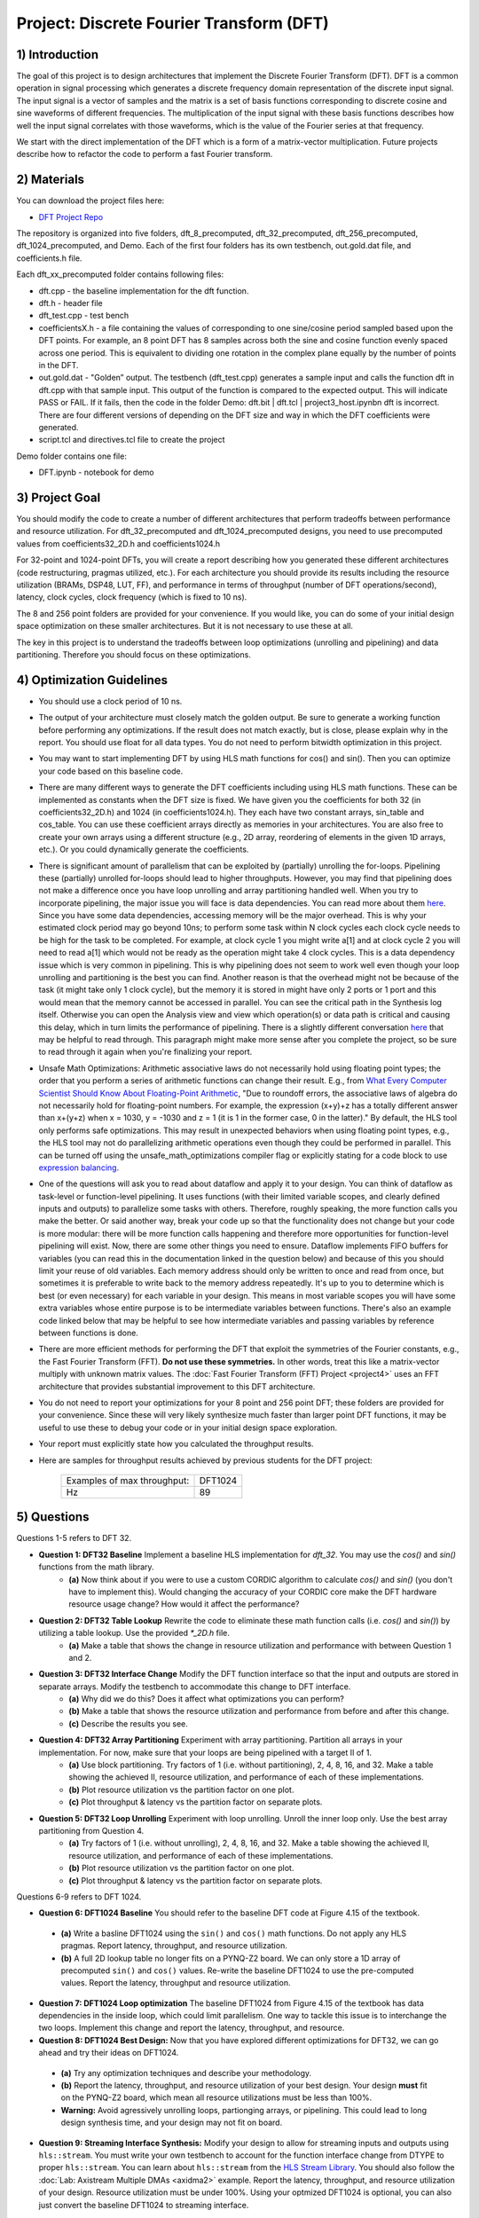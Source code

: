 .. DFT documentation master file, created by
   sphinx-quickstart on Fri Mar 22 22:58:41 2019.
   You can adapt this file completely to your liking, but it should at least
   contain the root `toctree` directive.

Project: Discrete Fourier Transform (DFT)
============================================



1) Introduction
---------------

The goal of this project is to design architectures that implement the Discrete Fourier Transform (DFT). DFT is a common operation in signal processing which generates a discrete frequency domain representation of the discrete input signal. The input signal is a vector of samples and the matrix is a set of basis functions corresponding to discrete cosine and sine waveforms of different frequencies. The multiplication of the input signal with these basis functions describes how well the input signal correlates with those waveforms, which is the value of the Fourier series at that frequency.

We start with the direct implementation of the DFT which is a form of a matrix-vector multiplication. Future projects describe how to refactor the code to perform a fast Fourier transform.

2) Materials
------------

You can download the project files here:

* `DFT Project Repo <https://github.com/KastnerRG/Read_the_docs/tree/master/project_files/project3>`_

The repository is organized into five folders, dft_8_precomputed, dft_32_precomputed, dft_256_precomputed, dft_1024_precomputed, and Demo. Each of the first four folders has its own testbench, out.gold.dat file, and coefficients.h file.

Each dft_xx_precomputed folder contains following files:

* dft.cpp - the baseline implementation for the dft function.

* dft.h - header file

* dft_test.cpp - test bench

* coefficientsX.h - a file containing the values of corresponding to one sine/cosine period sampled based upon the DFT points. For example, an 8 point DFT has 8 samples across both the sine and cosine function evenly spaced across one period. This is equivalent to dividing one rotation in the complex plane equally by the number of points in the DFT.

* out.gold.dat - "Golden” output. The testbench (dft_test.cpp) generates a sample input and calls the function dft in dft.cpp with that sample input. This output of the function is compared to the expected output. This will indicate PASS or FAIL. If it fails, then the code in the folder Demo: dft.bit | dft.tcl | project3_host.ipynbn dft is incorrect. There are four different versions of depending on the DFT size and way in which the DFT coefficients were generated.

* script.tcl and directives.tcl file to create the project

Demo folder contains one file:

* DFT.ipynb - notebook for demo

3) Project Goal
---------------

You should modify the code to create a number of different architectures that perform tradeoffs between performance and resource utilization. For dft_32_precomputed and dft_1024_precomputed designs, you need to use precomputed values from coefficients32_2D.h and coefficients1024.h

For 32-point and 1024-point DFTs, you will create a report describing how you generated these different architectures (code restructuring, pragmas utilized, etc.). For each architecture you should provide its results including the resource utilization (BRAMs, DSP48, LUT, FF), and performance in terms of throughput (number of DFT operations/second), latency, clock cycles, clock frequency (which is fixed to 10 ns).

The 8 and 256 point folders are provided for your convenience. If you would like, you can do some of your initial design space optimization on these smaller architectures. But it is not necessary to use these at all.

The key in this project is to understand the tradeoffs between loop optimizations (unrolling and pipelining) and data partitioning. Therefore you should focus on these optimizations.

4) Optimization Guidelines
--------------------------

* You should use a clock period of 10 ns.

* The output of your architecture must closely match the golden output. Be sure to generate a working function before performing any optimizations. If the result does not match exactly, but is close, please explain why in the report. You should use float for all data types. You do not need to perform bitwidth optimization in this project.

* You may want to start implementing DFT by using HLS math functions for cos() and sin(). Then you can optimize your code based on this baseline code.

* There are many different ways to generate the DFT coefficients including using HLS math functions. These can be implemented as constants when the DFT size is fixed. We have given you the coefficients for both 32 (in coefficients32_2D.h) and 1024 (in coefficients1024.h). They each have two constant arrays, sin_table and cos_table. You can use these coefficient arrays directly as memories in your architectures. You are also free to create your own arrays using a different structure (e.g., 2D array, reordering of elements in the given 1D arrays, etc.). Or you could dynamically generate the coefficients.

* There is significant amount of parallelism that can be exploited by (partially) unrolling the for-loops. Pipelining these (partially) unrolled for-loops should lead to higher throughputs. However, you may find that pipelining does not make a difference once you have loop unrolling and array partitioning handled well. When you try to incorporate pipelining, the major issue you will face is data dependencies. You can read more about them `here <https://docs.xilinx.com/r/2022.2-English/ug1399-vitis-hls/Managing-Pipeline-Dependencies>`_. Since you have some data dependencies, accessing memory will be the major overhead. This is why your estimated clock period may go beyond 10ns; to perform some task within N clock cycles each clock cycle needs to be high for the task to be completed. For example, at clock cycle 1 you might write a[1] and at clock cycle 2 you will need to read a[1] which would not be ready as the operation might take 4 clock cycles. This is a data dependency issue which is very common in pipelining. This is why pipelining does not seem to work well even though your loop unrolling and partitioning is the best you can find. Another reason is that the overhead might not be because of the task (it might take only 1 clock cycle), but the memory it is stored in might have only 2 ports or 1 port and this would mean that the memory cannot be accessed in parallel. You can see the critical path in the Synthesis log itself. Otherwise you can open the Analysis view and view which operation(s) or data path is critical and causing this delay, which in turn limits the performance of pipelining. There is a slightly different conversation `here <https://support.xilinx.com/s/question/0D52E00006hpjyTSAQ/pipeline-and-unroll-in-the-for-loop-which-is-better?language=en_US>`_ that may be helpful to read through. This paragraph might make more sense after you complete the project, so be sure to read through it again when you're finalizing your report.

* Unsafe Math Optimizations: Arithmetic associative laws do not necessarily hold using floating point types; the order that you perform a series of arithmetic functions can change their result. E.g., from `What Every Computer Scientist Should Know About Floating-Point Arithmetic <https://docs.oracle.com/cd/E19957-01/806-3568/ncg_goldberg.html>`_, "Due to roundoff errors, the associative laws of algebra do not necessarily hold for floating-point numbers. For example, the expression (x+y)+z has a totally different answer than x+(y+z) when x = 1030, y = -1030 and z = 1 (it is 1 in the former case, 0 in the latter)." By default, the HLS tool only performs safe optimizations. This may result in unexpected behaviors when using floating point types, e.g., the HLS tool may not do parallelizing arithmetic operations even though they could be performed in parallel. This can be turned off using the unsafe_math_optimizations compiler flag or explicitly stating for a code block to use `expression balancing <https://docs.xilinx.com/r/en-US/ug1399-vitis-hls/pragma-HLS-expression_balance>`_.

* One of the questions will ask you to read about dataflow and apply it to your design. You can think of dataflow as task-level or function-level pipelining. It uses functions (with their limited variable scopes, and clearly defined inputs and outputs) to parallelize some tasks with others. Therefore, roughly speaking, the more function calls you make the better. Or said another way, break your code up so that the functionality does not change but your code is more modular: there will be more function calls happening and therefore more opportunities for function-level pipelining will exist. Now, there are some other things you need to ensure. Dataflow implements FIFO buffers for variables (you can read this in the documentation linked in the question below) and because of this you should limit your reuse of old variables. Each memory address should only be written to once and read from once, but sometimes it is preferable to write back to the memory address repeatedly. It's up to you to determine which is best (or even necessary) for each variable in your design. This means in most variable scopes you will have some extra variables whose entire purpose is to be intermediate variables between functions. There's also an example code linked below that may be helpful to see how intermediate variables and passing variables by reference between functions is done.

* There are more efficient methods for performing the DFT that exploit the symmetries of the Fourier constants, e.g., the Fast Fourier Transform (FFT). **Do not use these symmetries.** In other words, treat this like a matrix-vector multiply with unknown matrix values. The :doc:`Fast Fourier Transform (FFT) Project <project4>` uses an FFT architecture that provides substantial improvement to this DFT architecture.

* You do not need to report your optimizations for your 8 point and 256 point DFT; these folders are provided for your convenience. Since these will very likely synthesize much faster than larger point DFT functions, it may be useful to use these to debug your code or in your initial design space exploration.

* Your report must explicitly state how you calculated the throughput results.

* Here are samples for throughput results achieved by previous students for the DFT project:

		+-----------------------------+---------+
		| Examples of max throughput: | DFT1024 |
		+-----------------------------+---------+
		| Hz                          | 89      |
		+-----------------------------+---------+

5) Questions
------------

Questions 1-5 refers to DFT 32.

* **Question 1: DFT32 Baseline** Implement a baseline HLS implementation for `dft_32`. You may use the `cos()` and `sin()` functions from the math library.
	* **(a)** Now think about if you were to use a custom CORDIC algorithm to calculate `cos()` and `sin()` (you don't have to implement this). Would changing the accuracy of your CORDIC core make the DFT hardware resource usage change? How would it affect the performance?
* **Question 2: DFT32 Table Lookup** Rewrite the code to eliminate these math function calls (i.e. `cos()` and `sin()`) by utilizing a table lookup. Use the provided `*_2D.h` file.
	* **(a)** Make a table that shows the change in resource utilization and performance with between Question 1 and 2.
* **Question 3: DFT32 Interface Change** Modify the DFT function interface so that the input and outputs are stored in separate arrays. Modify the testbench to accommodate this change to DFT interface.
	* **(a)** Why did we do this? Does it affect what optimizations you can perform?
	* **(b)** Make a table that shows the resource utilization and performance from before and after this change.
	* **(c)** Describe the results you see.
* **Question 4: DFT32 Array Partitioning** Experiment with array partitioning. Partition all arrays in your implementation. For now, make sure that your loops are being pipelined with a target II of 1.
	* **(a)** Use block partitioning. Try factors of 1 (i.e. without partitioning), 2, 4, 8, 16, and 32. Make a table showing the achieved II, resource utilization, and performance of each of these implementations.
	* **(b)** Plot resource utilization vs the partition factor on one plot.
	* **(c)** Plot throughput & latency vs the partition factor on separate plots.
* **Question 5: DFT32 Loop Unrolling** Experiment with loop unrolling. Unroll the inner loop only. Use the best array partitioning from Question 4.
	* **(a)** Try factors of 1 (i.e. without unrolling), 2, 4, 8, 16, and 32. Make a table showing the achieved II, resource utilization, and performance of each of these implementations.
	* **(b)** Plot resource utilization vs the partition factor on one plot.
	* **(c)** Plot throughput & latency vs the partition factor on separate plots.

Questions 6-9 refers to DFT 1024.

* **Question 6: DFT1024 Baseline** You should refer to the baseline DFT code at Figure 4.15 of the textbook.

 - **(a)** Write a basline DFT1024 using the ``sin()`` and ``cos()`` math functions. Do not apply any HLS pragmas. Report latency, throughput, and resource utilization.
 - **(b)** A full 2D lookup table no longer fits on a PYNQ-Z2 board. We can only store a 1D array of precomputed ``sin()`` and ``cos()`` values. Re-write the baseline DFT1024 to use the pre-computed values. Report the latency, throughput and resource utilization.

* **Question 7: DFT1024 Loop optimization**  The baseline DFT1024 from Figure 4.15 of the textbook has data dependencies in the inside loop, which could limit parallelism. One way to tackle this issue is to interchange the two loops. Implement this change and report the latency, throughput, and resource.

* **Question 8: DFT1024 Best Design:** Now that you have explored different optimizations for DFT32, we can go ahead and try their ideas on DFT1024.

 - **(a)** Try any optimization techniques and describe your methodology.
 - **(b)** Report the latency, throughput, and resource utilization of your best design. Your design **must** fit on the PYNQ-Z2 board, which mean all resource utilizations must be less than 100%.
 - **Warning:** Avoid agressively unrolling loops, partionging arrays, or pipelining. This could lead to long design synthesis time, and your design may not fit on board.

* **Question 9: Streaming Interface Synthesis:** Modify your design to allow for streaming inputs and outputs using ``hls::stream``.  You must write your own testbench to account for the function interface change from DTYPE to proper ``hls::stream``.  You can learn about ``hls::stream`` from the `HLS Stream Library <https://docs.amd.com/r/en-US/ug1399-vitis-hls/HLS-Stream-Library>`_. You should also follow the :doc:`Lab: Axistream Multiple DMAs <axidma2>` example. Report the latency, throughput, and resource utilization of your design. Resource utilization must be under 100%. Using your optmized DFT1024 is optional, you can also just convert the baseline DFT1024 to streaming interface.

6) PYNQ Demo
------------

For this demo, your will create an IP for the DFT 1024, and run it from the Jupyter notebook using two DMAs. You need to follow the :doc:`Lab: Axistream Multiple DMAs <axidma2>` example, with the major difference being that you will have 2 inputs and 2 outputs instead of 2 inputs and 1 output. Therefore you will have to enable read and write for both the DMAs, which is different from the lab instructions.

Another point worth discussing here is why we use pointers for inputs and outputs, and why we have to post-increment the pointer manually (like we did in the multiple DMA lab) when we stream inputs and outputs, but why it is a bad idea to use pointers in your code. You cannot use pointers in HLS; pointers are dynamic memory and Vivado HLS will not be able to synthesize it since it is not a deterministic thing (datapath could change depending on inputs). Arrays, on the other hand, are fixed memory locations and therefore they can be synthesized to vectors in RTL. You can use pointers only as ports and even then you have to specify axistream, otherwise that will lead to synthesis issues as well.

High Performance (HP) AXI ports can be accessed by multiple manager/subordinates. Arbritation is handled by the AXI interconnect. Therefore it is not necessary to enable more than one HP port. This `Xilinx recommends <https://support.xilinx.com/s/question/0D52E00006hpn9gSAA/mcdma-or-multiple-dmas-single-hp-port-or-multiple-hp-ports?language=en_US>`_ using two HP ports if you value performance. If you use multiple HP ports, in the memory map you can see this will give you more space to access (like 512M instead of 256M). So it is always safer to use separate ports although not required. You should have both DMAs be write-enabled (the lab had only one output, but here you have two outputs, so we'll need both). If you choose to use more than one HP port, HP0 and HP1 should have different managers. So HP0 will have the first DMA as its manager, and HP1 will have the second DMA. Two DMAs can point to a single HP port, but two HP ports cannot have the same DMA as manager. Pay attention to which DMAs have been assigned to which interface variables, so you know what values are coming out of the fabric.


7) Submission Procedure
-----------------------

You must submit your code and .rpt files for each question. Your code should have everything in it so that we can synthesize it directly. This means that you should use pragmas in your code, and not use the GUI to insert optimization directives. We must be able to use what is provided (``*.cpp``, ``*.h`` files, and ``*.ini`` and ``Makefile``) and directly synthesize it. We must be able to only import your source file and directly synthesize it. If you change test benches to answer questions, please submit them as well.

You must follow the file structure below. We use automated scripts to pull your data, so **DOUBLE CHECK** your file/folder names to make sure it corresponds to the instructions.

Your repo must contain a folder named "dft" at the top-level. This folder must be organized as follows (similar to the structure in other projects):

**Contents:**

* **Report.pdf**

* Folder **Q1**
  - coefficients32_2D.h | dft.h | dft.cpp | dft_test.cpp | Makefile | __hls_config.ini | output.gold.dat
  - Reports subfolder
    - .rpt files with intelligible naming (i.e. ``baseline.rpt``)

* Folder **Q2**
  - coefficients32_2D.h | dft.h | dft.cpp | dft_test.cpp | Makefile | __hls_config.ini | output.gold.dat
  - Reports subfolder
    - .rpt files with intelligible naming (i.e. ``table_lookup.rpt``)

* Folder **Q3**
  - coefficients32_2D.h | dft.h | dft.cpp | dft_test.cpp | Makefile | __hls_config.ini | output.gold.dat
  - Reports subfolder
    - .rpt files with intelligible naming (i.e. ``interface_change.rpt``)

* Folder **Q4**
  - coefficients32_2D.h | dft.h | dft.cpp | dft_test.cpp | Makefile | __hls_config.ini | output.gold.dat
  - Reports subfolder
    - .rpt files with intelligible naming (i.e. ``array_partition_1.rpt``)

* Folder **Q5**
  - coefficients32_2D.h | dft.h | dft.cpp | dft_test.cpp | Makefile | __hls_config.ini | output.gold.dat
  - Reports subfolder
    - .rpt files with intelligible naming (i.e. ``loop_unrolling_2.rpt``)

* Folder **Q6b** Your answer to question **6.(b)**: coefficients1024.h | dft.h | dft.cpp | dft_test.cpp | Makefile | __hls_config.ini | output.gold.dat | dft_csynth.rpt

* Folder **Q7** Your answer to question **7**: coefficients1024.h | dft.h | dft.cpp | dft_test.cpp | Makefile | __hls_config.ini | output.gold.dat | dft_csynth.rpt

* Folder **Q8** Your best DFT1024 design: coefficients1024.h | dft.h | dft.cpp | dft_test.cpp | Makefile | __hls_config.ini | output.gold.dat | dft_csynth.rpt

* Folder **Q9** Your DFT1024 with streaming interfaces and streaming testbench: coefficients1024.h | dft.h | dft.cpp | dft_test.cpp | Makefile | __hls_config.ini | output.gold.dat | dft_csynth.rpt

* Folder **Demo**: ``DFT.ipynb`` | ``dft.bit`` | ``dft.hwh``





8) Grading Rubric
-----------------

**70 points:** Response to the questions in your report. 

**30 points:** Full points for correct working DFT1024 on PYNQ. If you have difficulty getting it to work, you can get partial credit (25) for a correctly working DFT32 design on PYNQ.
